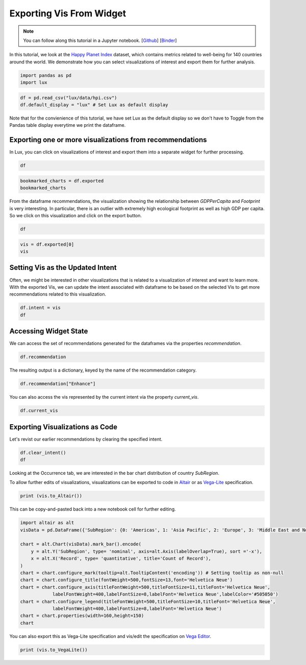 ********************************
Exporting Vis From Widget
********************************

.. note:: You can follow along this tutorial in a Jupyter notebook. [`Github <https://github.com/lux-org/lux/blob/master/examples/tutorial/3-widget-vis-export.ipynb>`_] [`Binder <https://mybinder.org/v2/gh/lux-org/lux-binder/master?urlpath=tree/examples/tutorial/3-widget-vis-export.ipynb>`_]

In this tutorial, we look at the `Happy Planet Index <http://happyplanetindex.org/>`_ dataset, which contains metrics related to well-being for 140 countries around the world. We demonstrate how you can select visualizations of interest and export them for further analysis. 

.. code-block:: python

    import pandas as pd
    import lux

.. code-block:: python

    df = pd.read_csv("lux/data/hpi.csv")
    df.default_display = "lux" # Set Lux as default display

Note that for the convienience of this tutorial, we have set Lux as the default display so we don't have to Toggle from the Pandas table display everytime we print the dataframe.

Exporting one or more visualizations from recommendations
~~~~~~~~~~~~~~~~~~~~~~~~~~~~~~~~~~~~~~~~~~~~~~~~~~~~~~~~~~

In Lux, you can click on visualizations of interest and export them into a separate widget for further processing.

.. code-block:: python

    df

.. image:: https://github.com/lux-org/lux-resources/blob/master/doc_img/export-1.gif?raw=true
  :width: 700
  :align: center
  :alt: 1) scroll through Correlation, then 2) click on any 3 visualization (let's say 2nd, 5th and something towards the end), then 3) click on the export button and make sure the blue message box show up

.. code-block:: python

    bookmarked_charts = df.exported
    bookmarked_charts

.. image:: ../img/export-2.png
  :width: 700
  :align: center
  :alt: add screenshot of exported VisList (include the Out[] __repr__ string) in screenshot

From the dataframe recommendations, the visualization showing the relationship between `GDPPerCapita` and `Footprint` is very interesting. In particular, there is an outlier with extremely high ecological footprint as well as high GDP per capita. So we click on this visualization and click on the export button.

.. code-block:: python

    df

.. image:: https://github.com/lux-org/lux-resources/blob/master/doc_img/export-3.gif?raw=true
  :width: 700
  :align: center
  :alt: 1) scroll and find the vis for GDPPerCapita and Footprint 2) select and export this vis

.. code-block:: python

    vis = df.exported[0]
    vis

.. image:: ../img/export-4.png
  :width: 600
  :align: center
  :alt: add screenshot of exported vis

Setting Vis as the Updated Intent
~~~~~~~~~~~~~~~~~~~~~~~~~~~~~~~~~~~~~

Often, we might be interested in other visualizations that is related to a visualization of interest and want to learn more. With the exported Vis, we can update the intent associated with dataframe to be based on the selected Vis to get more recommendations related to this visualization.

.. code-block:: python

    df.intent = vis
    df

.. image:: ../img/export-5.png
  :width: 700
  :align: center
  :alt: add screenshot

Accessing Widget State
~~~~~~~~~~~~~~~~~~~~~~

We can access the set of recommendations generated for the dataframes via the properties `recommendation`.

.. code-block:: python
    
    df.recommendation

.. image:: ../img/export-6.png
  :width: 700
  :align: center
  :alt: add screenshot

The resulting output is a dictionary, keyed by the name of the recommendation category.

.. code-block:: python
    
    df.recommendation["Enhance"]

.. image:: ../img/export-7.png
  :width: 700
  :align: center
  :alt: add screenshot

You can also access the vis represented by the current intent via the property `current_vis`.

.. code-block:: python

    df.current_vis

.. image:: ../img/export-8.png
  :width: 700
  :align: center
  :alt: add screenshot

Exporting Visualizations as Code
~~~~~~~~~~~~~~~~~~~~~~~~~~~~~~~~~~

Let's revist our earlier recommendations by clearing the specified intent.

.. code-block:: python

    df.clear_intent()
    df

.. image:: https://github.com/lux-org/lux-resources/blob/master/doc_img/export-9.gif?raw=true
  :width: 700
  :align: center
  :alt: 1) click on `Occurrence` tab, then 2) hover around the SubRegion v.s. Number of Records chart

Looking at the Occurrence tab, we are interested in the bar chart distribution of country `SubRegion`.

.. code-block:: python
    vis = df.recommendation["Occurrence"][0]
    vis

.. image:: ../img/export-10.png
  :width: 500
  :align: center
  :alt: add screenshot

To allow further edits of visualizations, visualizations can be exported to code in `Altair <https://altair-viz.github.io/>`_ or as `Vega-Lite <https://vega.github.io/vega-lite/>`_ specification.

.. code-block:: python

    print (vis.to_Altair())

.. image:: ../img/export-11.png
  :width: 700
  :align: center
  :alt: add screenshot

This can be copy-and-pasted back into a new notebook cell for further editing.

.. code-block:: python

    import altair as alt
    visData = pd.DataFrame({'SubRegion': {0: 'Americas', 1: 'Asia Pacific', 2: 'Europe', 3: 'Middle East and North Africa', 4: 'Post-communist', 5: 'Sub Saharan Africa'}, 'Record': {0: 25, 1: 21, 2: 20, 3: 14, 4: 26, 5: 34}})

    chart = alt.Chart(visData).mark_bar().encode(
        y = alt.Y('SubRegion', type= 'nominal', axis=alt.Axis(labelOverlap=True), sort ='-x'),
        x = alt.X('Record', type= 'quantitative', title='Count of Record'),
    )
    chart = chart.configure_mark(tooltip=alt.TooltipContent('encoding')) # Setting tooltip as non-null
    chart = chart.configure_title(fontWeight=500,fontSize=13,font='Helvetica Neue')
    chart = chart.configure_axis(titleFontWeight=500,titleFontSize=11,titleFont='Helvetica Neue',
                labelFontWeight=400,labelFontSize=8,labelFont='Helvetica Neue',labelColor='#505050')
    chart = chart.configure_legend(titleFontWeight=500,titleFontSize=10,titleFont='Helvetica Neue',
                labelFontWeight=400,labelFontSize=8,labelFont='Helvetica Neue')
    chart = chart.properties(width=160,height=150)
    chart

.. image:: ../img/export-12.png
  :width: 300
  :align: center
  :alt: add screenshot 

You can also export this as Vega-Lite specification and vis/edit the specification on `Vega Editor <https://vega.github.io/editor>`_.

.. code-block:: python

    print (vis.to_VegaLite())

.. image:: ../img/export-13.png
  :width: 700
  :align: center
  :alt: add screenshot of what this looks like in Vega Editor
